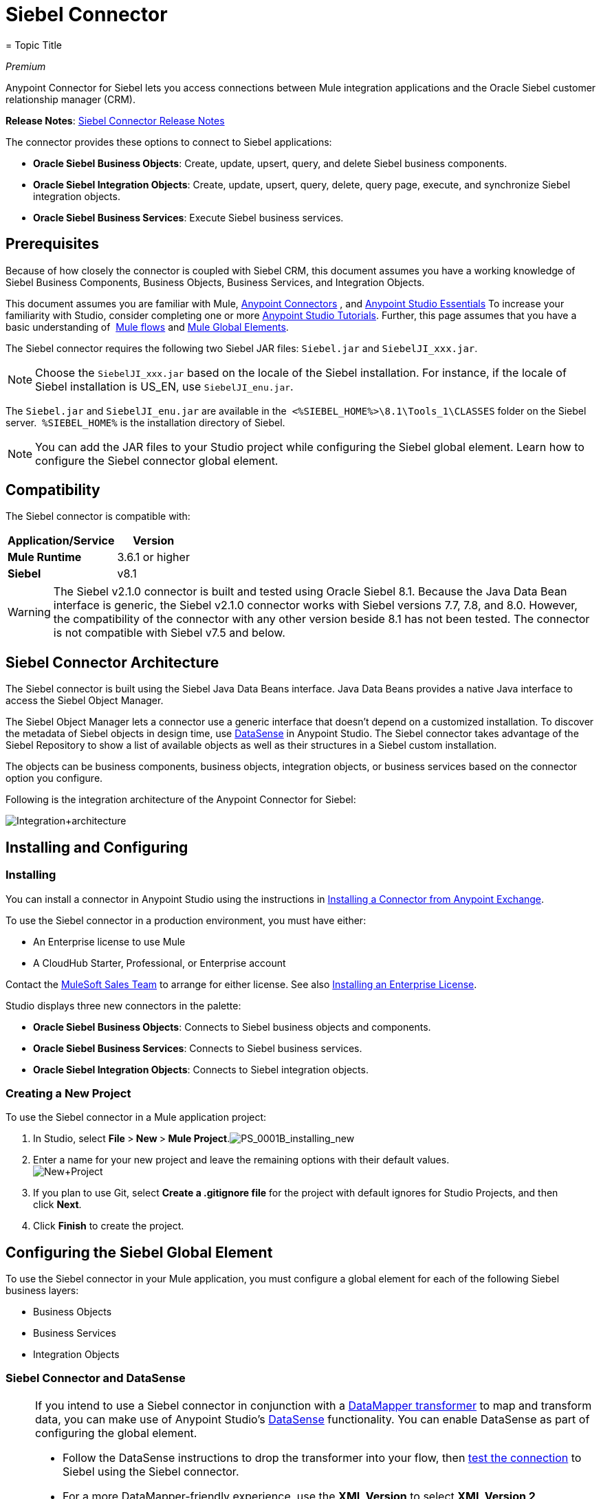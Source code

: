 = Siebel Connector
= Topic Title
:license-info: Enterprise

_Premium_

Anypoint Connector for Siebel lets you access connections between Mule integration applications and the Oracle Siebel customer relationship manager (CRM).

*Release Notes*: link:/release-notes/siebel-connector-release-notes[Siebel Connector Release Notes]

The connector provides these options to connect to Siebel applications:

* *Oracle Siebel Business Objects*: Create, update, upsert, query, and delete Siebel business components.
* *Oracle Siebel Integration Objects*: Create, update, upsert, query, delete, query page, execute, and synchronize Siebel integration objects.
* *Oracle Siebel Business Services*: Execute Siebel business services.

== Prerequisites

Because of how closely the connector is coupled with Siebel CRM, this document assumes you have a working knowledge of Siebel Business Components, Business Objects, Business Services, and Integration Objects.

This document assumes you are familiar with Mule, link:/mule-user-guide/v/3.7/anypoint-connectors[Anypoint Connectors] , and link:/anypoint-studio/v/6/index[Anypoint Studio Essentials] To increase your familiarity with Studio, consider completing one or more link:/anypoint-studio/v/6/basic-studio-tutorial[Anypoint Studio Tutorials]. Further, this page assumes that you have a basic understanding of  link:/mule-user-guide/v/3.7/elements-in-a-mule-flow[Mule flows] and link:/mule-user-guide/v/3.6/global-elements[Mule Global Elements].

The Siebel connector requires the following two Siebel JAR files: `Siebel.jar` and `SiebelJI_xxx.jar`.

[NOTE]
Choose the `SiebelJI_xxx.jar` based on the locale of the Siebel installation. For instance, if the locale of Siebel installation is US_EN, use `SiebelJI_enu.jar`.

The `Siebel.jar` and `SiebelJI_enu.jar` are available in the  `<%SIEBEL_HOME%>\8.1\Tools_1\CLASSES` folder on the Siebel server.  `%SIEBEL_HOME%` is the installation directory of Siebel.

[NOTE]
You can add the JAR files to your Studio project while configuring the Siebel global element. Learn how to configure the Siebel connector global element.

== Compatibility

The Siebel connector is compatible with:

[%header%autowidth.spread]
|===
|Application/Service |Version
|*Mule Runtime* |3.6.1 or higher
|*Siebel* |v8.1
|===

[WARNING]
The Siebel v2.1.0 connector is built and tested using Oracle Siebel 8.1. Because the Java Data Bean interface is generic, the Siebel v2.1.0 connector works with Siebel versions 7.7, 7.8, and 8.0. However, the compatibility of the connector with any other version beside 8.1 has not been tested. The connector is not compatible with Siebel v7.5 and below.

== Siebel Connector Architecture

The Siebel connector is built using the Siebel Java Data Beans interface. Java Data Beans provides a native Java interface to access the Siebel Object Manager.

The Siebel Object Manager lets a connector use a generic interface that doesn’t depend on a customized installation. To discover the metadata of Siebel objects in design time, use link:/mule-user-guide/v/3.6/datasense[DataSense] in Anypoint Studio. The Siebel connector takes advantage of the Siebel Repository to show a list of available objects as well as their structures in a Siebel custom installation.

The objects can be business components, business objects, integration objects, or business services based on the connector option you configure.

Following is the integration architecture of the Anypoint Connector for Siebel:

image:Integration+architecture.png[Integration+architecture]

== Installing and Configuring

=== Installing

You can install a connector in Anypoint Studio using the instructions in link:/anypoint-exchange[Installing a Connector from Anypoint Exchange].

To use the Siebel connector in a production environment, you must have either:

* An Enterprise license to use Mule 
* A CloudHub Starter, Professional, or Enterprise account

Contact the mailto:info@mulesoft.com[MuleSoft Sales Team] to arrange for either license. See also link:/mule-user-guide/v/3.7/installing-an-enterprise-license[Installing an Enterprise License].

Studio displays three new connectors in the palette:

* *Oracle Siebel Business Objects*: Connects to Siebel business objects and components.

* *Oracle Siebel Business Services*: Connects to Siebel business services.

* *Oracle Siebel Integration Objects*: Connects to Siebel integration objects.

=== Creating a New Project

To use the Siebel connector in a Mule application project:

. In Studio, select **File **>** New **>** Mule Project**.image:PS_0001B_installing_new.png[PS_0001B_installing_new]

. Enter a name for your new project and leave the remaining options with their default values. +
 image:New+Project.png[New+Project]

. If you plan to use Git, select **Create a .gitignore file** for the project with default ignores for Studio Projects, and then click *Next*.
. Click *Finish* to create the project.

== Configuring the Siebel Global Element

To use the Siebel connector in your Mule application, you must configure a global element for each of the following Siebel business layers:

* Business Objects
* Business Services
* Integration Objects

=== Siebel Connector and DataSense

[NOTE]
====
If you intend to use a Siebel connector in conjunction with a link:/anypoint-studio/v/5/datamapper-user-guide-and-reference[DataMapper transformer] to map and transform data, you can make use of Anypoint Studio's link:/mule-user-guide/v/3.6/datasense[DataSense] functionality. You can enable DataSense as part of configuring the global element. 

* Follow the DataSense instructions to drop the transformer into your flow, then link:/anypoint-studio/v/5/testing-connections[test the connection] to Siebel using the Siebel connector. 
* For a more DataMapper-friendly experience, use the *XML Version* to select **XML Version 2 (DataMapper)**.
* Add a *DataMapper* to your flow, before or after the Siebel connector, and click the DataMapper transformer to display the DataMapper properties editor. Having collected metadata from Siebel, Mule automatically prescribes the input or output (relative to the position of the Siebel connector to DataMapper) to map and transform data.
* Define specific mappings to or from Siebel, then save your flow.
====

To configure the Siebel connector global elements in your Mule application:

[tabs]
------
[tab,title="Studio Visual Editor"]
....

. Click the *Global Elements* tab at the base of the canvas.
. On the Global Mule Configuration Elements screen, click *Create*.
. In the Choose Global Type wizard, expand *Connector Configuration*, and then select the connector you want to configure: *Oracle Siebel Business Objects* , *Oracle Siebel Business Services*, or *Oracle Siebel Integration Objects*.
+
image:connectorconfiguration.png[connectorconfiguration]

. Click *OK*
. Enter the global element properties:
.. For the Oracle Siebel Business Objects connector:
+
image:Business+Objects+Config.png[Business+Objects+Config]
+
[%header%autowidth.spread]
|===
|Field |Description
|*Name* |Enter a name to this connector to reference it later.
|*User* |Enter the Siebel username to use.
|*Password* |Enter the corresponding Siebel password.
|*Server* |Enter the server IP address of your Siebel instance.
|*Port* |Enter the port number.
|*Server Name* |Enter the Siebel Enterprise server name.
|*Object Manager* |Enter the value of the Object Manager of your Siebel instance. The default value is `EAIObjMgr_enu`.
|*Language* |Enter the language corresponding to the locale of the Siebel instance.
|*Encoding* |Enter an encoding type supported by the Siebel server.
|*Enable DataSense* |This option is selected by default. If you want to disable the option, click the check box to clear it.
|*DataSense Filters Business Components:* |
|*Default View Mode* a|Enter the default view for Data Sense. The default value for this field is 3. 

Supported values:

** *0 (SalesRepView):*
*** Applies access control according to a single position or a sales team.
*** Displays records according to one of the following items: The user position or the sales team that includes a user's position. The *Visibility* field or *Visibility MVField* of the business component determines the visibility. 
** *1 (ManagerView)*:
Displays records that a user and others who report to the user can access. For example, it includes the records that Siebel CRM displays in the My Team's Accounts visibility filter. 
** *2 (PersonalView)*:
Displays records that a user can access, as determined by the *Visibility Field* property of the *BusComp* view mode object. For example, it includes the records that Siebel CRM displays in the My Accounts visibility filter.
** *3 (AllView)*:
Displays all records that includes a valid owner. For example, it includes the records that Siebel CRM displays in the All Accounts Across Organizations visibility filter.

|*Data Sense Filter Query* a|Use this field to write a query to filter the Business Components metadata being downloaded into the application. 

[WARNING]
Limit the number of objects to retrieve through DataSense to a few objects using search specifications, otherwise retrieving metadata slows down Studio.

|*DataSense Filters Business Objects:* |
|*Default View Mode*
a|Use to set the visibility type for a business component. The Supported values:

* *0 (SalesRepView):* +
** Applies access control according to a single position or a sales team.
** Displays records according to one of the following items: The user position or the sales team that includes the user position. The *Visibility* field or *Visibility MVField* of the business component determines the visibility. 
* *1 (ManagerView):*
** Displays records that the user and the others who report to the user can access. For example, it includes the records that Siebel CRM displays in the My Team's Accounts visibility filter. 
* *2 (PersonalView)*: +
Displays records that the user can access, as determined by the *Visibility Field* property of the *BusComp* view mode object. For example, it includes the records that Siebel CRM displays in the My Accounts visibility filter.
*  **3 (AllView)**: +
Displays all records that includes valid owner. For example, it includes the records that Siebel CRM displays in the All Accounts Across Organizations visibility filter.
|*Data Sense Filter Query* a|Use this field to write a query to filter the Business Objects metadata being downloaded into the application.

[WARNING]
====
Limit the number of objects to retrieve through DataSense to a few objects using search specifications; otherwise retrieving metadata slows down Studio.
====

|*Required Dependencies* a|Click *Add File* to browse to and attach the required jar files to your project's Build path. 

image:requireddependencies1.png[requireddependencies1]

After the jar files are attached, they appear in the `lib\siebel` directory of your project's root folder.

image:required+dependencies.png[required+dependencies]

If you provide the wrong files (either an invalid jars or a completely different library), Studio displays the following error message: 

image:depedencies+error.png[depedencies+error]
|===

.. For the Siebel Business Services connector:
+
image:businessservicesconfig.png[businessservicesconfig]
+
[%header,cols="2*"]
|===
|Field |Description
|*Name* |Enter a name to this connector to reference it later.
|*User* |Enter the Siebel username you want to use for this configuration.
|*Password* |Enter the corresponding Siebel password.
|*Server* |Enter the server IP address of your Siebel instance.
|*Port* |Enter the port number.
|*Server Name* |Enter the Siebel Enterprise server name.
|*Object Manager* |Enter the value of the Object Manager of your Siebel instance. This defaults to `EAIObjMgr_enu`.
|*Language* |Enter the language corresponding to the locale of the Siebel instance.
|*Encoding* |Enter an encoding type supported by the Siebel server.
|*Enable DataSense* |This option is selected by default. If you want to disable the option, click the box to clear it.
|*Default View Mode* a|
Default View Mode is 3. It is used to set the visibility type for a business service.

Supported values:

* *0 (SalesRepView):* +
** Applies access control according to a single position or a sales team.
** Displays records according to one of the following items: The user position or the sales team that includes the user position. The *Visibility* field or *Visibility MVField* of the business component determines the visibility. 
* **1 (ManagerView)**: +
Displays records that the user and the others who report to the user can access. For example, it includes the records that Siebel CRM displays in the My Team's Accounts visibility filter. 
* *2 (* **PersonalView)**: +
Displays records that the user can access, as determined by the *Visibility Field* property of the *BusComp* view mode object. For example, it includes the records that Siebel CRM displays in the My Accounts visibility filter.
* **3 (AllView)**: +
Displays all records that includes valid owner. For example, it includes the records that Siebel CRM displays in the All Accounts Across Organizations visibility filter.

|*Data Sense Filter Query* a|
Use this field to write a query to filter the Business Services metadata being downloaded into the application. 

[WARNING]
Limit the number of objects to retrieve through DataSense to a few objects using search specifications, otherwise retrieving metadata slows down Studio. The Siebel Vanilla installation comes with 8000 predefined objects versus 350 in SFDC.

|*Required Dependencies* a|
Click *Add File* to attach required jar files to your project's Build path. 

image:requireddependencies1.png[requireddependencies1]

After the jar files are attached, they appear in the lib/siebel directory of your project's root folder.

image:required+dependencies.png[required+dependencies]

If you provide the wrong files (either an invalid jars or a completely different library), Studio displays the following error message: 

image:depedencies+error.png[depedencies+error]
|===

.. For the Siebel Integration Objects connector:
+
image:integrationobjectconfig.png[integrationobjectconfig]
+
[%header,cols="2*"]
|===
|Field |Description
|*Name* |Enter a name to this connector to reference it later.
|*User* |Enter the Siebel username you want to use for this configuration.
|*Password* |Enter the corresponding Siebel password.
|*Server* |Enter the server IP address of your Siebel instance.
|*Port* |Enter the port number.
|*Server Name* |Enter the Siebel Enterprise server name.
|*Object Manager* |Enter the value of the Object Manager of your Siebel instance. This defaults to `EAIObjMgr_enu`.
|*Language* |Enter the language corresponding to the locale of the Siebel instance.
|*Encoding* |Enter an encoding type supported by the Siebel server.
|*Enable DataSense* |This option is selected by default. If you want to disable the option, click the box to clear it.
|*Default View Mode* a|
The default value for this field is 3. It is used to set the visibility type for a integration object.

Supported values:

* *0 (SalesRepView):* +
** Applies access control according to a single position or a sales team.
** Displays records according to one of the following items: The user position or the sales team that includes the user position. The *Visibility* field or *Visibility MVField* of the business component determines the visibility. 
* **1 (ManagerView)**: +
Displays records that the user and the others who report to the user can access. For example, it includes the records that Siebel CRM displays in the My Team's Accounts visibility filter. 
* *2 (* **PersonalView)**: +
Displays records that the user can access, as determined by the *Visibility Field* property of the *BusComp* view mode object. For example, it includes the records that Siebel CRM displays in the My Accounts visibility filter.  +
* **3 (AllView)**: +
Displays all records that includes valid owner. For example, it includes the records that Siebel CRM displays in the All Accounts Across Organizations visibility filter.

|*Data Sense Filter Query* a|
Use this field to write a query to filter the Integration Objects metadata being downloaded into the application. 

[WARNING]
Limit the number of objects to retrieve through DataSense to a few objects using search specifications; otherwise retrieving metadata slows down Studio. The Siebel Vanilla installation comes with 8000 predefined objects versus 350 in SFDC.

|*Data Sense Flat Fields* a|
Select this box to allow Studio to flatten the object for DataSense purposes.

[WARNING]
Anypoint Studio doesn't support hierarchical objects.

|*Required Dependencies* a|Click *Add File* to attach required jar files to your project's Build path.
image:requireddependencies1.png[requireddependencies1] After jar files are attached, they appear in the `lib/siebel` directory of your project's root folder.
image:required+dependencies.png[required+dependencies] If you provide the wrong files (either an invalid jars or a completely different library), Studio displays the following error message:  image:depedencies+error.png[depedencies+error]
|===

. Keep the **Pooling Profile **and the *Reconnection* tabs with their default entries.

. Click *Test Connection* to confirm that the parameters of your global Siebel connector are accurate, and that Mule is able to successfully connect to your instance of Siebel. Read more about link:/anypoint-studio/v/5/testing-connections[Testing Connections].

. Click *OK* to save the global connector configurations. 

....
[tab,title="XML Editor"]
....

. To configure the Siebel Business Objects connector:

.. Ensure you have included the following namespaces in your configuration file:
+
[source, xml, linenums]
----
<mule xmlns="http://www.mulesoft.org/schema/mule/core"
      xmlns:xsi="http://www.w3.org/2001/XMLSchema-instance"
      xmlns:siebel="http://www.mulesoft.org/schema/mule/siebel"
      xsi:schemaLocation="
               http://www.mulesoft.org/schema/mule/core
               http://www.mulesoft.org/schema/mule/core/current/mule.xsd
               http://www.mulesoft.org/schema/mule/siebel
               http://www.mulesoft.org/schema/mule/siebel/current/mule-siebel.xsd">
      <!-- here goes your flows and configuration elements -->
</mule>
----
.. Create a global Siebel Business Object configuration outside and above your flows, using the following global configuration code:
+
[source, xml, linenums]
----
<siebel:config name="Oracle_Siebel_Business_Object" user="${siebel.user}" password="${siebel.password}" server="${siebel.server}" serverName="${siebel.servername}" objectManager="${siebel.mgr}" dataSenseFilterQueryBusComp="[Name] = 'Action_IO' OR [Name] = 'Contact_IO'" dataSenseFilterQueryBusObjects="[Name] = 'Action_IO' OR [Name] = 'Contact_IO'" doc:name="oracle siebel business objects">
----
+
[%header,cols="2*"]
|===
|Parameter |Description
|*name* |Enter a name for this connector to reference it later.
|*user* |Enter the Siebel username to use.
|*password* |Enter the corresponding Siebel password.
|*server* |Enter the server IP address of your Siebel instance.
|*serverName* |Enter the Siebel Enterprise server name.
|*objectManager* |Enter the value of the Object Manager of your Siebel instance. This defaults to `EAIObjMgr_enu`.
|*dataSenseFilterQueryBusComp* |Write a query to filter the Business Components metadata being downloaded into the application.
|*defaultViewModeBusComp* a|
Enter the default view for DataSense purposes. The default value for this field is 3. 

Supported values:

* *0 (SalesRepView):* +
** Applies access control according to a single position or a sales team.
** Displays records according to one of the following items: The user position or the sales team that includes a user's position. The *Visibility* field or *Visibility MVField* of the business component determines the visibility. 
* **1 (ManagerView)**:
** Displays records that a user and others who report to the user can access. For example, it includes the records that Siebel CRM displays in the My Team's Accounts visibility filter. 
* *2 (* **PersonalView)**: +
Displays records that a user can access, as determined by the *Visibility Field* property of the *BusComp* view mode object. For example, it includes the records that Siebel CRM displays in the My Accounts visibility filter.
* **3 (AllView)**: +
Displays all records that includes a valid owner. For example, it includes the records that Siebel CRM displays in the All Accounts Across Organizations visibility filter.

|*dataSenseFilterQueryBusObjects* a|
Write a query to filter the Business Objects metadata being downloaded into the application.

|*defaultViewModeBusObjects* a|
Use to set the visibility type for a business component. Supported values:

* *0 (SalesRepView):* +
** Applies access control according to a single position or a sales team.
** Displays records according to one of the following items: The user position or the sales team that includes the user position. The *Visibility* field or *Visibility MVField* of the business component determines the visibility. 
* *1 (ManagerView): +
 Displays records that the user and the others who report to the user can access. For example, it includes the records that Siebel CRM displays in the My Team's Accounts visibility filter. 
* *2 (* **PersonalView)**: +
Displays records that the user can access, as determined by the *Visibility Field* property of the *BusComp* view mode object. For example, it includes the records that Siebel CRM displays in the My Accounts visibility filter.
* **3 (AllView)**: +
Displays all records that includes valid owner. For example, it includes the records that Siebel CRM displays in the All Accounts Across Organizations visibility filter.
|===

. *To configuring the Siebel Business Services Connector:*
.. Ensure you have included the following namespaces in your configuration file:
+
[source, xml, linenums]
----
<mule xmlns="http://www.mulesoft.org/schema/mule/core"
      xmlns:xsi="http://www.w3.org/2001/XMLSchema-instance"
      xmlns:siebel-bs="http://www.mulesoft.org/schema/mule/siebel-bs"
      xsi:schemaLocation="
               http://www.mulesoft.org/schema/mule/core
               http://www.mulesoft.org/schema/mule/core/current/mule.xsd
               http://www.mulesoft.org/schema/mule/siebel-bs
               http://www.mulesoft.org/schema/mule/siebel-bs/current/mule-siebel-bs.xsd">
      <!-- here goes your flows and configuration elements -->
</mule>
----

.. Create a global Siebel Business Services configuration outside and above your flows, using the following global configuration code.
+
[source, xml, linenums]
----
<siebel-bs:config name="Oracle_Siebel_Business_Services__Connection" user="${siebel.user}" password="${siebel.password}" server="${siebel.server}" serverName="${siebel.servername}" objectManager="${siebel.mgr}" dataSenseFilterQuery="${siebel.filterBusComp}" doc:name="Oracle Siebel Business Services: Connection" fileEncoding="${siebel.encoding}" language="${siebel.language}" port="${siebel.port}"/>
----
+
[%header,cols="2*"]
|===
|Field |Description
|*Name* |Enter a name for this connector to reference it later.
|*user* |Enter the Siebel username to use.
|*password* |Enter the corresponding Siebel password.
|*server* |Enter the server IP address of your Siebel instance.
|*serverName* |Enter the Siebel Enterprise server name.
|*objectManager* |Enter the value of the Object Manager of your Siebel instance. This defaults to `EAIObjMgr_enu`.
|*language* |Enter the language corresponding to the locale of the Siebel instance.
|*fileEncoding* |Enter an encoding type supported by the Siebel server.
|*dataSenseFilterQuery* a|
Use this field to write a query to filter the Business Services metadata being downloaded into the application. 

[WARNING]
Limit the number of objects to retrieve through DataSense to a few objects using search specifications, otherwise retrieving metadata slows down Studio. The Siebel Vanilla installation comes with 8000 predefined objects versus 350 in SFDC.

|*defaultViewMode* a|
It is used to set the visibility type for a business service.

Supported values:

* *0 (SalesRepView):* +
** Applies access control according to a single position or a sales team.
** Displays records according to one of the following items: The user position or the sales team that includes the user position. The *Visibility* field or *Visibility MVField* of the business component determines the visibility. 
* **1 (ManagerView)**: +
Displays records that the user and the others who report to the user can access. For example, it includes the records that Siebel CRM displays in the My Team's Accounts visibility filter. 
* *2 (* **PersonalView)**: +
Displays records that the user can access, as determined by the *Visibility Field* property of the *BusComp* view mode object. For example, it includes the records that Siebel CRM displays in the My Accounts visibility filter.
* **3 (AllView)**: +
Displays all records that includes valid owner. For example, it includes the records that Siebel CRM displays in the All Accounts Across Organizations visibility filter.
|===

. *To configure the Siebel Integration Objects connector:*

.. Ensure you have included the following namespaces in your configuration file:
+
[source, xml, linenums]
----
<mule xmlns="http://www.mulesoft.org/schema/mule/core"
      xmlns:xsi="http://www.w3.org/2001/XMLSchema-instance"
      xmlns:siebel-io="http://www.mulesoft.org/schema/mule/siebel-io"
      xsi:schemaLocation="
               http://www.mulesoft.org/schema/mule/core
               http://www.mulesoft.org/schema/mule/core/current/mule.xsd
               http://www.mulesoft.org/schema/mule/siebel-io
               http://www.mulesoft.org/schema/mule/siebel-io/current/mule-siebel-io.xsd">
      <!-- here goes your flows and configuration elements -->
</mule>
----

.. Create a global Siebel Integration Objects configuration outside and above your flows, using the following global configuration code:
+
[source, xml, linenums]
----
<siebel-io:config name="Oracle_Siebel_Integration_Objects__Connection" user="${siebel.user}" password="${siebel.password}" server="${siebel.server}" serverName="${siebel.servername}" objectManager="${siebel.mgr}" dataSenseFilterQuery="${siebel-io.dataSenseFilterQuery}" doc:name="Oracle Siebel Integration Objects: Connection" fileEncoding="${siebel.encoding}" language="${siebel.language}" port="${siebel.port}"/>
----
+
[%header,cols="2*"]
|===
|Field |Description
|*name* |Enter a name for this connector to reference it later.
|*user* |Enter the Siebel username to use.
|*password* |Enter the corresponding Siebel password.
|*server* |Enter the server IP address of your Siebel instance.
|*serverName* |Enter the Siebel Enterprise server name.
|*objectManager* |Enter the value of the Object Manager of your Siebel instance. The default value is `EAIObjMgr_enu`.
|*language* |Enter the language corresponding to the locale of the Siebel instance.
|*fileEncoding* |Enter an encoding type supported by the Siebel server.
|*dataSense FilterQuery* a|
Use this field to write a query to filter the Integration Objects metadata being downloaded into the application. 

[WARNING]
Limit the number of objects to retrieve through DataSense to a few objects using search specifications; otherwise retrieving metadata slows down Studio. The Siebel Vanilla installation comes with 8000 predefined objects versus 350 in SFDC.

|*defaultViewMode* a|
Use this field to set the visibility type for a integration object.

Supported values:

* *0 (SalesRepView):* +
** Applies access control according to a single position or a sales team.
** Displays records according to one of the following items: The user position or the sales team that includes the user position. The *Visibility* field or *Visibility MVField* of the business component determines the visibility. 
* **1 (ManagerView)**: Displays records that the user and the others who report to the user can access. For example, it includes the records that Siebel CRM displays in the My Team's Accounts visibility filter. 
* *2 (* **PersonalView)**: +
Displays records that the user can access, as determined by the *Visibility Field* property of the *BusComp* view mode object. For example, it includes the records that Siebel CRM displays in the My Accounts visibility filter.
* **3 (AllView)**: +
Displays all records that includes valid owner. For example, it includes the records that Siebel CRM displays in the All Accounts Across Organizations visibility filter.
|===

....
------

== Using the Connector

Siebel connector is a operation based connector, which means that when you add a Siebel connector to your flow, you need to configure a specific operation for the connector to perform. 

=== Use cases

The following are the common use cases for the Siebel connector: 

* Poll a Siebel connector at a regular interval for new registries and send the output into Salesforce.
* Poll a Salesforce connector at a regular interval for new registries and send the output into Siebel.

=== Adding the Oracle Siebel Business Objects Connector to a Flow

. Create a new Mule project in Anypoint Studio.
. Add a suitable Mule Inbound endpoint, such as the HTTP Inbound Endpoint or File endpoint, to begin the flow.
. Drag the** **business objects connector onto the canvas, then select it to open the properties editor.
. Configure the connector's parameters according to the table below.  
+
image:oracl+business+objects+connector.jpeg[oracl+business+objects+connector]
+
[%header%autowidth.spread]
|===
|Field |Description |Default Value
|*Display Name* |Enter a unique label for the connector in your application. |`Oracle Siebel Business Objects`
|*Connector Configuration* |Select the global Siebel connector element that you create. |
|*General:* | |
3.+a|
[NOTE]
====
The values in the General section vary depending on the operation you choose. The fields below are specific to Query Business Component operation.
====
|*Sort specification* |Specify sorting criteria for the list of business components returned by the query.|
|*Business Object Component Type* |Define the Siebel business object type to act upon. The Siebel Jdb connector can access any one of the many business objects available in the Siebel CRM.|
|*Search Expression* | Use link:/mule-user-guide/v/3.7/mule-expression-language-mel[Mule Expression Language (MEL)] to define a search expression that would return a list of business components. |
|*View Mode* |Define the Siebel view mode for the results the connector returns.| `3`
|*Fields to Retrieve* a|Use this section to specify the list of fields to retrieve in the query:

*From Message:* Specify the Business Component fields to retrieve in the incoming payload.

*Create Object manually:* Specify the fields manually using the Object Builder editor.| `From Message`
|*Search Spec* a|Specify the search values to use as filters in the search query:

*From Message:* Define which values to use as search filters in the incoming payload.

*Create Object manually:* Define which values to use as search filters manually using the Object Builder editor. |
3.+|*Generic:*
|*Operation* |Define the action this component must perform: create, delete, update, insert, upsert, or query business components |`Create Business Component`
|===

. Click blank space on the canvas to save your Oracle Siebel Business Objects connector configurations.

=== Adding the Oracle Siebel Business Services Connector to a Flow

. Create a new Mule project in Anypoint Studio.
. Add a suitable Mule Inbound endpoint, such as the HTTP Inbound Endpoint or File endpoint, to begin the flow.
. Drag the** **business services connector onto the canvas, then select it to open the properties editor.
. Configure the connector's parameters according to the table below. +
image:oraclebusinessservices.jpeg[oraclebusinessservices]

[%header%autowidth.spread]
|===
|Field |Description |Default Value
|*Display Name* |Define a unique label for the connector in your application. |`Oracle Siebel Business Services`
|*Connector Configuration* |Select the global Siebel connector element that you create. |
|*Operation* a|Define the action this component must perform:

** *Execute*: Executes a Siebel Service using SiebelPropertySets.

** *Execute business service*: Executes a Siebel Service using Maps instead of SiebelPropertySet.|
3.+|*General*
3.+|If you select the *Execute* operation:
|*Method Name* |Enter the name of the method to be executed. |
|*Service Name* |Enter the name of the Siebel service to be executed |
|*Input Properties* a|
*From Message:* Define the SiebelPropertySet in the incoming payload.

*Create Object manually:* Define the SiebelPropertySet manually|
3.+|If you select the *Execute business service* operation:
|*Business Service* |Enter the name of the Siebel service to be executed. |
|*Input* a|
*From Message:* Specify which service to execute in the incoming payload.

*Create Object manually:* Specify which service to execute manually.|
|===

Click blank space on the canvas to save your Oracle Siebel Business Services connector configurations.

=== Adding the Oracle Siebel Integration Objects Connector to a Flow

. Create a new Mule project in Anypoint Studio.
. Add a suitable Mule Inbound endpoint, such as the HTTP Inbound Endpoint or File endpoint, to begin the flow.
. Drag the** **business objects connector onto the canvas, then select it to open the properties editor.
. Configure the connector's parameters according to the table below.
+
image:io22.jpeg[io22]
+
[%header%autowidth.spread]
|===
|Field |Description |Default Value
|*Display Name* |Define a unique label for the connector in your application. |`Oracle Siebel Business Services`
|*Connector Configuration* |Select the global Siebel connector element that you create. |
|*Operation* a|Define the action this component must perform: Executes Siebel Adapter.|`Executes Siebel Adapter`
3.+|*General*
|*Integration Object* |Define the Siebel integration object type to act upon|
|*Method* |Define the EAI Siebel Adapter method. |
|*Input Properties* a|
*From Message:* Map the Integration Object fields from the incoming payload.

*Create Object manually:* Define the SiebelPropertySet manually| `From Message`
|===

. Click blank space on the canvas to save your Oracle Siebel Business Objects connector configurations.

== Example Use Case 1

Poll a Siebel connector at a regular interval, looking for new registries, and send the output into Salesforce.

[NOTE]
Refer to documentation on the link:/mule-user-guide/v/3.6/poll-reference[Poll Scope] , link:/anypoint-studio/v/5/datamapper-user-guide-and-reference[DataMapper], and the link:/mule-user-guide/v/3.7/salesforce-connector[Salesforce connector] for in-depth information about these Mule elements.

[tabs]
------
[tab,title="Studio Visual Editor"]
....

image:example+use+case.jpeg[example+use+case]

. Drag a *Poll Scope* into a new flow.
+ image:poll2.jpeg[poll2]
+
A link:/mule-user-guide/v/3.6/poll-reference[Poll Scope] executes any Mule element you place inside it, at regular intervals. In this case, it is a Siebel endpoint.

. Configure the Poll Scope as follows
+
image:pollnew.jpeg[pollnew]
+
[%header%autowidth.spread]
|===
|Attribute |Value
|*Frequency* |60000
|*Start Delay* |0
|*Time Unit* |MILLISECONDS
|*Enable Watermark* |check
|*Variable Name* |lastUpdate
|*Default Expression* |`#[new org.joda.time.DateTime().withZone(org.joda.time.DateTimeZone.forID("PST8PDT")).minusSeconds(5).toString("MM/dd/yyyy HH:mm:ss")]`
|*Update Expression* |`#[new org.joda.time.DateTime().withZone(org.joda.time.DateTimeZone.forID("PST8PDT")).minusSeconds(5).toString("MM/dd/yyyy HH:mm:ss")]`
|===
+
The poll scope triggers once a minute. The watermark ensures that registries in the Siebel DB aren't processed more than once. It does this by keeping track of  the last element processed in the last poll.
+
[NOTE]
To learn how watermarks work and what each attribute is for, read about  link:/runtime-manager/managing-schedules[Poll Schedulers].

. Drag an *Oracle Siebel Business Objects* connector into the space provided by the Poll Scope.
+
image:poll.jpeg[poll] 
+
The Siebel connector is now polled at the intervals you specified in the Poll Scope.

. Open Siebel connector's properties editor, and next to the Config Reference field, click the *+* sign to add a new *Global Element.*
+
image:boconfig.jpeg[boconfig]

. On the Global Element Properties window, configure the global element according to the settings below:
image:config.jpeg[config]
+
[%header%autowidth.spread]
|===
|Attribute |Value
|*Name* |Oracle_Siebel_Business_Object
|*User* |<Your Siebel user name>
|*Password* |<Your Siebel password>
|*Port* |<Port you're using>
|*Server Name* |<Server name on which the Siebel instance is hosted>
|*Object Manager* |<Object manager you use>
|*Default View Mode* |3
|*Data Sense Filter Query* |[Name] = 'Action_IO' OR [Name] = 'Contact_IO'
|*Default View Mode* |3
|*Data Sense Filter Query* |[Name] = 'Action_IO' OR [Name] = 'Contact_IO'
|===
+
[WARNING]
DataSense is filtered via a query to extract data only from Contacts and Action. This aids better performance by avoiding unnecessary data extraction.

. Click *Test Connection* at the bottom of the window to ensure that everything is correctly configured.
. Next, configure the Oracle Siebel Business Objects connector according to the settings below:
+
image:boconfig1.jpeg[boconfig1]
+
[%header%autowidth.spread]
|===
|Attribute |Value
|*Display Name* |Oracle Siebel business objects
|*Connector Configuration* |Oracle_Siebel_Business_Object
|*Business Object Component Type* |Contact.Contact
|*Search Expression* |`[Last Update - SDQ] > '#[flowVars.lastUpdate]'`
|*View Mode* |3
|*fields-to-retrieve* |Create Object Manually
|*search-spec* |None
|*Operation* |Query business components
|===
+
*Note*: The search expression uses the same variable that is being updated by the Poll Scope. In this way, the Siebel connector returns only those DB records that Mule hasn't processed in the last poll.
+
[%header,cols="2*"]
|===
|Child Element |Description
|`siebel:fields-to-retrieve` |Lists the output fields of the query
|===

. To set up the structure of the output message, switch views to the Studio XML Editor. Look for the Siebel connector in your XML code in a tag that looks like the tag below:
+
[source, xml, linenums]
----
<siebel:query-business-components config-ref="Oracle_Siebel_Business_Object" businessObjectComponentType="Contact.Contact" searchExpression="[Last Update - SDQ] &gt; '#[flowVars.lastUpdate]'" doc:name="oracle siebel business objects">
            </siebel:query-business-components>
----
+
In between the start and end tags of the  `siebel:query-business-components` , add the following child element structure:
+
[source, xml, linenums]
----
<siebel:fields-to-retrieve>
    <siebel:fields-to-retrieve>Last Name</siebel:fields-to-retrieve>
    <siebel:fields-to-retrieve>Email Address</siebel:fields-to-retrieve>
    <siebel:fields-to-retrieve>First Name</siebel:fields-to-retrieve>
    <siebel:fields-to-retrieve>Primary Organization</siebel:fields-to-retrieve>
    <siebel:fields-to-retrieve>Personal Contact</siebel:fields-to-retrieve>
    <siebel:fields-to-retrieve>Employee Number</siebel:fields-to-retrieve>
    <siebel:fields-to-retrieve>Account Integration Id</siebel:fields-to-retrieve>
</siebel:fields-to-retrieve>
----

. Drag a *Logger* after the Poll to register the Poll output.
+
image:logger.jpeg[logger]
+
[%header%autowidth.spread]
|===
|Attribute |Value
|*Message* |`Polling from Siebel #[payload]`
|*Level* |Info
|===

. Drag a *Salesforce Connector* after the Logger. It uploads the output of the poll into your Salesforce account. +
 image:salesforce.jpeg[salesforce]

. Open the Properties editor of the Salesforce connector, and click the *+* sign to add a new Salesforce global element. +
*image:salesforce1.jpeg[salesforce1]*

. On the Choose Global Type window, click **Salesforce: Basic authentication**, and then click *Ok*.
+
image:sfbasicauth.jpeg[sfbasicauth]

. Configure the Salesforce global element properties:
+
image:Salesconfig.jpeg[Salesconfig]
+
[%header%autowidth.spread]
|===
|Attribute |Value
|*Name* |Salesforce
|*Username* |<Your user name>
|*Password* |<Your password>
|*Security Token* |<Your Token>
|*Url* |<The URL on which your Salesforce account is hosted>
|*Proxy Port* |80
|*Enable DataSense* |check
|===

. Click *Test Connection* to ensure that everything is correctly configured.
. Configure the Salesforce connector according to the settings below:
+
image:salesforce2.jpeg[salesforce2]
+
[%header%autowidth.spread]
|===
|Attribute |Value
|*Display Name* |Salesforce
|*Connector Configuration* |Salesforce
|*Operation* |Create
|*sObject Type* |contact
|*sObjects* |`From Message:#[payload]`
|===
. Add a *Data Mapper* element between the Logger and the Salesforce connector. It maps fields from the data structure returned by Siebel into the data structure required by Salesforce. +
image:datamapper.jpeg[datamapper]

. Configure the *Data Mapper* element:
+
[TIP]
If you have already configured both connectors properly, DataMapper automatically suggests the mapping you need to make.
+
Input:
+
[%header%autowidth.spread]
|===
|Attribute |Value
|*Type* |Connector
|*Connector* |`Oracle_Siebel_Business_Object`
|*Operation* |`query-business-components`
|*Object* |List<Contact.Contact>
|===
+
Output:
+
[%header%autowidth.spread]
|===
|Attribute |Value
|*Type* |Connector
|*Connector* |Salesforce
|*Operation* | create
|*Object* | List<Contact>
|===

. Click *Create mapping* for the DataMapper to build a mapping between both the data structures.

. The following fields don't have the same names in Salesforce and Siebel. You need to configure them manually.
+
[%header%autowidth.spread]
|===
|Name in Siebel |Name in Salesforce
|*Email_Address* |Email
|*First_Name* |FirstName
|*Last_Name* |LastName
|===
. There are two ways you can link these: +
.. Look for the fields on both columns in **DataLoader's graphical view**, then simply drag and drop one onto the other.
+
[TIP]
This is usually the easiest way to go, but given the number of fields to navigate, it may be hard to find the fields you need. Use the search box above the field list to find these quickly.
.. Enter *DataLoader's Script view* and paste the following lines of code below what is already written:
+
[source, code, linenums]
----
output.Email = input.Email_Address;
output.FirstName = input.First_Name;
output.LastName = input.Last_Name;
----
+
The full code should look like this:
+
[source, code, linenums]
----
//MEL
//START -> DO NOT REMOVE
output.__id = input.__id;
//END -> DO NOT REMOVE
output.Department = input.Department;
output.Email = input.Email_Address;
output.FirstName = input.First_Name;
output.LastName = input.Last_Name;
----

. Add a *Logger* at the end of the flow to register the outcome of the operation:
+
image:Siebel+to+Salesforce.jpeg[Siebel+to+Salesforce]
+
[%header%autowidth.spread]
|===
|Attribute |Value
|*Message* |`#[payload.toString()]`
|*Level* |Info
|===

. Save and run the project as a Mule Application.

....
[tab,title="XML Editor"]
....

. At the start of your project, add a Salesforce Global Element to set up global configuration attributes for this connector:
+
[source, xml, linenums]
----
<sfdc:config name="Salesforce" username="${salesforce.user}" password="${salesforce.password}" securityToken="${salesforce.securitytoken}" url="${salesforce.url}" doc:name="Salesforce">
<sfdc:connection-pooling-profile initialisationPolicy="INITIALISE_ONE" exhaustedAction="WHEN_EXHAUSTED_GROW"/>
</sfdc:config>
----
+
[%header%autowidth.spread]
|===
|Element |Description
|*sfdc:config* |Configures connection settings for Salesforce
|===
+
[%header%autowidth.spread]
|===
|Attribute |Value
|*name* |Salesforce
|*username* |<Your username>
|*password* |<Your password>
|*security token* |<Your security token>
|*url* |<The URL on which your Salesforce account is hosted>
|*doc:name* |Salesforce
|===
+
[%header%autowidth.spread]
|===
|Child Element |Description
|*sfdc:connection-pooling-profile* |Configures connection pooling settings for connecting to Salesforce
|===
+
[%header%autowidth.spread]
|===
|Attribute |Value
|*initialisationPolicy* |INITIALISE_ONE
|*exhaustedAction* |WHEN_EXHAUSTED_GROW
|===
. After the Salesforce Global Element, add a *Siebel Global Element* to set up global configuration attributes for this connector:
+
[source, xml, linenums]
----
<siebel:config name="Oracle_Siebel_Business_Object" user="${siebel.user}" password="${siebel.password}" server="${siebel.server}" serverName="${siebel.servername}" objectManager="${siebel.mgr}" dataSenseFilterQueryBusComp="[Name] = 'Action_IO' OR [Name] = 'Contact_IO'" dataSenseFilterQueryBusObjects="[Name] = 'Action_IO' OR [Name] = 'Contact_IO'" doc:name="oracle siebel business objects">
       <siebel:connection-pooling-profile initialisationPolicy="INITIALISE_ONE" exhaustedAction="WHEN_EXHAUSTED_GROW"/>
    </siebel:config>
----
+
[%header%autowidth.spread]
|===
|Element |Description
|*siebel:config* | Configures connection settings for Siebel
|===
+
[%header,cols="2*"]
|===
|Attribute |Value
a|`name` a|`Oracle_Siebel_Business_Object`
a|`user` |<Your user name>
a|`password` |<Your password>
a|`server` |<The IP address of your Siebel server>
a|`serverName` |<The Siebel Enterprise server name>
a|`objectManager` |<The object manager you use>
a|`dataSenseFilterQueryBusComp` a|`[Name] = 'Action_IO' OR [Name] = 'Contact_IO'`
a|`dataSenseFilterQueryBusObjects` a|`[Name] = 'Action_IO' OR [Name] = 'Contact_IO'`
a|`doc:name` a|`oracle siebel business objects`
|===
+
[%header%autowidth.spread]
|===
|Child Element |Description
|`siebel:connection-pooling-profile` | Configures connection pooling settings for connecting to Siebel
|===
+
[%header,cols="2*"]
|===
|Attribute |Value
a|`initialisationPolicy` |INITIALISE_ONE
a|`exhaustedAction` |WHEN_EXHAUSTED_GROW 
|===

. Build a new **Flow:**
+
[source, xml, linenums]
----
<flow name="Poll_Siebel_2_Salesforce" doc:name="Poll_Siebel_2_Salesforce" processingStrategy="synchronous">
    </flow>
----

. Add a *Poll Scope* inside your new Flow.
+
[source, xml, linenums]
----
<poll doc:name="Poll">
    <fixed-frequency-scheduler frequency="60000"/>
    <watermark variable="lastUpdate" default-expression="#[new org.joda.time.DateTime().withZone(org.joda.time.DateTimeZone.forID(&quot;PST8PDT&quot;)).minusSeconds(5).toString(&quot;MM/dd/yyyy HH:mm:ss&quot;)]" update-expression="#[new org.joda.time.DateTime().withZone(org.joda.time.DateTimeZone.forID(&quot;PST8PDT&quot;)).minusSeconds(5).toString(&quot;MM/dd/yyyy HH:mm:ss&quot;)]"/>
</poll>
----
+
[%header%autowidth.spread]
|===
|Element |Description
|*poll* |A Poll Scope executes the Mule element you place inside it at regular intervals. In this case, it will be a Siebel endpoint.
|===
+
[%header,cols="2*"]
|===
|Child Element |Description
|`fixed-frequency-scheduler` |Sets the interval for polling
|===
+
[%header,cols="2*"]
|===
|Attribute |Value
a|frequency |6000
|===
+
The poll scope triggers once a minute. The watermark ensures that registries in the Siebel DB aren't processed more than once. It does so by keeping track of  the last element processed in the last poll.
+
[%header,cols="2*"]
|===
|Child Element |Description
a|`watermark` |The watermark ensures that registries in the Siebel DB aren't processed more than once by keeping track of what was the last element that was processed in the last poll.
|===
+
[NOTE]
To learn how watermarks work and what each attribute is for, read about link:/runtime-manager/managing-schedules[Poll Schedulers].
+
[%header%autowidth.spread]
|===
|Attribute |Value
a|`variable` |lastUpdate
|default-expression |#[new org.joda.time.DateTime().withZone(org.joda.time.DateTimeZone.forID(&quot;PST8PDT&quot;)).minusSeconds(5).toString(&quot;MM/dd/yyyy HH: mm:ss&quot ;)]
|update-expression |#[new org.joda.time.DateTime().withZone(org.joda.time.DateTimeZone.forID(&quot;PST8PDT&quot;)).minusSeconds(5).toString(&quot;MM/dd/yyyy HH:mm:ss&quot;)]
|===

. Inside this Poll Scope, add a **Siebel:query-business-components** element
+
[source, xml, linenums]
----
<siebel:query-business-components config-ref="Oracle_Siebel_Business_Object" businessObjectComponentType="Contact.Contact" searchExpression="[Last Update - SDQ] &gt; '#[flowVars.lastUpdate]'" doc:name="oracle siebel business objects">
    <siebel:fields-to-retrieve>
        <siebel:fields-to-retrieve>Last Name</siebel:fields-to-retrieve>
        <siebel:fields-to-retrieve>Email Address</siebel:fields-to-retrieve>
        <siebel:fields-to-retrieve>First Name</siebel:fields-to-retrieve>
        <siebel:fields-to-retrieve>Primary Organization</siebel:fields-to-retrieve>
        <siebel:fields-to-retrieve>Personal Contact</siebel:fields-to-retrieve>
        <siebel:fields-to-retrieve>Employee Number</siebel:fields-to-retrieve>
        <siebel:fields-to-retrieve>Account Integration Id</siebel:fields-to-retrieve>
    </siebel:fields-to-retrieve>
</siebel:query-business-components>
----
+
The Siebel connector polls at the intervals you specified in the Poll Scope:
+
[%header,cols="2*"]
|===
|Element |Description
a|siebel:query-business-components
|Connects to Siebel Business Components
|===
+
[%header,cols="2*"]
|===
|Attribute |Value
a|`config-ref` a|Oracle_Siebel_Business_Object
a|`businessObjectComponentType` a|Contact.Contact
a|`searchExpression` a|`[Last Update - SDQ] &gt; '#[flowVars.lastUpdate]`
a|`doc:name` a|oracle siebel business objects
|===
+
[%header,cols="2*"]
|===
|Child Element |Description
a|`siebel:fields-to-retrieve`
|Lists the output fields of the query
|===
. After the Poll Scope, add a Logger to verify the output of this poll:
+
[source, xml, linenums]
----
<logger message="Polling from Siebel #[payload]" level="INFO" doc:name="Logger"/>
----
+
[%header%autowidth.spread]
|===
|Element |Description
|logger |Logs messages to the Mule console
|===
+
[%header%autowidth.spread]
|===
|Attribute |Value
|Message |`Polling from Siebel #[payload]`
|Level |Info
|===

. Add a Salesforce connector after this logger. It uploads the output of the poll into your Salesforce account.
+
[source, xml, linenums]
----
<sfdc:create config-ref="Salesforce" type="Contact" doc:name="Salesforce">
    <sfdc:objects ref="#[payload]"/>
</sfdc:create>
----
+
[%header,cols="2*"]
|===
|Element |Description
a|sfdc:create |Creates a contact entry on the specified Salesforce account
|===
+
[%header,cols="2*"]
|===
|Attribute |Values
a|config-ref |Salesforce
a|type |Contact
a|doc:name |Salesforce
|===
+
[%header,cols="2*"]
|===
|Child Element |Description
a|sfdc:objects |Defines what structure the created object will have
|===
+
[%header,cols="2*"]
|===
|Attribute |Values
a|ref  a|#[payload]
|===
. Add another logger after the Salesforce connector to verify the success of the operation.
+
[source, xml, linenums]
----
<logger message="#[payload.toString()]" level="INFO" doc:name="Logger"/>
----
+
[%header%autowidth.spread]
|===
|Element |Description
|logger |Logs messages to the Mule console
|===
+
[%header%autowidth.spread]
|===
|Attribute |Value
|Message |`#[payload.toString()]`
|Level |Info
|===
. Add a *DataMapper* *component* between the first logger and the Salesforce connector. It maps fields from the data structure returned by Siebel into the data structure required by Salesforce
+
[source, xml, linenums]
----
<data-mapper:transform doc:name="DataMapper"/>
----

. Switch to Studio Visual editor to configure DataMapper correctly. Click on the DataMapper icon to edit its fields:
+
[TIP]
If you have already configured both connectors properly, DataMapper should be able to automatically suggest the mapping you need to make.
+
Input:
+
[%header%autowidth.spread]
|===
|Attribute |Value
|*Type* |Connector
|*Connector* |Oracle_Siebel_Business_Object
|*Operation* |`query-business-components`
|*Object* |`List<Contact.Contact>`
|===
+
Output:
+
[%header%autowidth.spread]
|===
|Attribute |Value
|*Type* |Connector
|*Connector* |Salesforce
|*Operation* |create
|*Object* |`List<Contact>`
|===
. Click *Create mapping* for DataMapper to build a mapping between both data structures.
. A few fields don't have the same names in Salesforce as they do in Siebel. You must configure them manually.
+
[%header%autowidth.spread]
|===
|Name in Siebel |Name in Salesforce
|Email_Address |Email
|First_Name |FirstName
|Last_Name |LastName
|===
+
There are two ways in which you can link these:
+
.. Look for the fields on both columns in **DataLoader's graphical view**, then simply drag and drop one onto the other.
+
[TIP]
This is usually the easiest way to go, but given the number of fields to navigate, it may be hard to find the fields you need. Use the search box above the field list to find these quickly.
.. Enter **DataLoader's Script view** and paste the following lines of code below what is already written:
+
[source, code, linenums]
----
output.Email = input.Email_Address;
output.FirstName = input.First_Name;
output.LastName = input.Last_Name;
----
+
The full code should look like this:
+
[source, code, linenums]
----
//MEL
//START -> DO NOT REMOVE
output.__id = input.__id;
//END -> DO NOT REMOVE
output.Department = input.Department;
output.Email = input.Email_Address;
output.FirstName = input.First_Name;
output.LastName = input.Last_Name;
----

. Save and run the project as a Mule Application.

....
------

== Example Code

[NOTE]
For this code to work in Anypoint Studio, you must provide the credentials for both Siebel and Salesforce accounts. You can either replace the variables with their values in the code, or you can add a file named `mule.properties` in the `src/main/properties` folder to provide values for each variable.


[source, xml, linenums]
----
<mule xmlns:context="http://www.springframework.org/schema/context" xmlns:batch="http://www.mulesoft.org/schema/mule/batch" xmlns:tracking="http://www.mulesoft.org/schema/mule/ee/tracking" xmlns:json="http://www.mulesoft.org/schema/mule/json" xmlns:data-mapper="http://www.mulesoft.org/schema/mule/ee/data-mapper" xmlns:sfdc="http://www.mulesoft.org/schema/mule/sfdc" xmlns:siebel-io="http://www.mulesoft.org/schema/mule/siebel-io" xmlns:siebel="http://www.mulesoft.org/schema/mule/siebel" xmlns:http="http://www.mulesoft.org/schema/mule/http" xmlns="http://www.mulesoft.org/schema/mule/core" xmlns:doc="http://www.mulesoft.org/schema/mule/documentation"
    xmlns:spring="http://www.springframework.org/schema/beans" version="EE-3.6.1"
    xmlns:xsi="http://www.w3.org/2001/XMLSchema-instance"
    xsi:schemaLocation="http://www.springframework.org/schema/beans http://www.springframework.org/schema/beans/spring-beans-current.xsd
http://www.mulesoft.org/schema/mule/core http://www.mulesoft.org/schema/mule/core/current/mule.xsd
http://www.mulesoft.org/schema/mule/http http://www.mulesoft.org/schema/mule/http/current/mule-http.xsd
http://www.mulesoft.org/schema/mule/siebel http://www.mulesoft.org/schema/mule/siebel/current/mule-siebel.xsd
http://www.mulesoft.org/schema/mule/siebel-io http://www.mulesoft.org/schema/mule/siebel-io/current/mule-siebel-io.xsd
http://www.mulesoft.org/schema/mule/sfdc http://www.mulesoft.org/schema/mule/sfdc/current/mule-sfdc.xsd
http://www.mulesoft.org/schema/mule/ee/data-mapper http://www.mulesoft.org/schema/mule/ee/data-mapper/current/mule-data-mapper.xsd
http://www.mulesoft.org/schema/mule/json http://www.mulesoft.org/schema/mule/json/current/mule-json.xsd
http://www.mulesoft.org/schema/mule/ee/tracking http://www.mulesoft.org/schema/mule/ee/tracking/current/mule-tracking-ee.xsd
http://www.mulesoft.org/schema/mule/batch http://www.mulesoft.org/schema/mule/batch/current/mule-batch.xsd
http://www.springframework.org/schema/context http://www.springframework.org/schema/context/spring-context-current.xsd">
    <sfdc:config name="Salesforce" username="${salesforce.user}" password="${salesforce.password}" securityToken="${salesforce.securitytoken}" url="${salesforce.url}" doc:name="Salesforce">
        <sfdc:connection-pooling-profile initialisationPolicy="INITIALISE_ONE" exhaustedAction="WHEN_EXHAUSTED_GROW"/>
    </sfdc:config>
    <siebel:config name="Oracle_Siebel_Business_Object" user="${siebel.user}" password="${siebel.password}" server="${siebel.server}" serverName="${siebel.servername}" objectManager="${siebel.mgr}" dataSenseFilterQueryBusComp="[Name] = 'Action_IO' OR [Name] = 'Contact_IO'" dataSenseFilterQueryBusObjects="[Name] = 'Action_IO' OR [Name] = 'Contact_IO'" doc:name="oracle siebel business objects">
        <siebel:connection-pooling-profile initialisationPolicy="INITIALISE_ONE" exhaustedAction="WHEN_EXHAUSTED_GROW"/>
    </siebel:config>
    <data-mapper:config name="listcontact.contact_to_listcontact" transformationGraphPath="list&lt;contact.contact&gt;_to_list&lt;contact&gt;.grf" doc:name="listcontact.contact_to_listcontact"/>
    <context:property-placeholder location="mule.properties"/>
    <data-mapper:config name="listcontact.contact_to_listcontact_1" transformationGraphPath="list&lt;contact.contact&gt;_to_list&lt;contact&gt;_1.grf" doc:name="listcontact.contact_to_listcontact_1"/>
    <flow name="siebel2salesforce" doc:name="siebel2salesforce">
        <poll doc:name="Poll">
            <fixed-frequency-scheduler frequency="60000"/>
            <watermark variable="lastUpdate" default-expression="#[new org.joda.time.DateTime().withZone(org.joda.time.DateTimeZone.forID(&quot;PST8PDT&quot;)).minusSeconds(5).toString(&quot;MM/dd/yyyy HH:mm:ss&quot;)]" update-expression="#[new org.joda.time.DateTime().withZone(org.joda.time.DateTimeZone.forID(&quot;PST8PDT&quot;)).minusSeconds(5).toString(&quot;MM/dd/yyyy HH:mm:ss&quot;)]"/>
         <siebel:query-business-components config-ref="Oracle_Siebel_Business_Object" businessObjectComponentType="Contact.Contact"  doc:name="oracle siebel business objects" searchExpression="[Last Update - SDQ] &gt; '#[flowVars.lastUpdate]'">
                <siebel:fields-to-retrieve>
                    <siebel:fields-to-retrieve>Last Name</siebel:fields-to-retrieve>
                    <siebel:fields-to-retrieve>Email Address</siebel:fields-to-retrieve>
                    <siebel:fields-to-retrieve>First Name</siebel:fields-to-retrieve>
                    <siebel:fields-to-retrieve>Primary Organization</siebel:fields-to-retrieve>
                    <siebel:fields-to-retrieve>Personal Contact</siebel:fields-to-retrieve>
                    <siebel:fields-to-retrieve>Employee Number</siebel:fields-to-retrieve>
                    <siebel:fields-to-retrieve>Account Integration Id</siebel:fields-to-retrieve>
                </siebel:fields-to-retrieve>
            </siebel:query-business-components>
        </poll>
        <logger message="Polling from Siebel #[payload]" level="INFO" doc:name="Logger"/>
        <data-mapper:transform doc:name="List&lt;Contact.Contact&gt; To List&lt;Contact&gt;" config-ref="listcontact.contact_to_listcontact_1"/>
          
        <sfdc:create config-ref="Salesforce" type="Contact" doc:name="Salesforce">
            <sfdc:objects ref="#[payload]"/>
        </sfdc:create>
        <logger message="#[payload.toString()]" level="INFO" doc:name="Logger"/>
    </flow>
</mule>
----

== Example Use Case 2

Poll a Salesforce connector for new registries at a regular interval and send the output into Siebel.

[NOTE]
Refer to documentation on the link:/mule-user-guide/v/3.6/poll-reference[Poll Scope], link:/anypoint-studio/v/5/datamapper-user-guide-and-reference[DataMapper], and the link:/mule-user-guide/v/3.7/salesforce-connector[Salesforce Connector] for in depth information about these elements.

[tabs]
------
[tab,title="Studio Visual Editor"]
....

image:example+use+case2.jpeg[example+use+case2] +

. Drag a *Poll Scope*  into a new flow:
+
image:poll2.jpeg[poll2] +
+
A link:/mule-user-guide/v/3.6/poll-reference[Poll Scope]  executes the Mule element placed inside it at regular intervals. In this case, it is a Salesforce connector.
. Configure the Poll Scope according to the settings below: +
image:pollnew.jpeg[pollnew]
+
[%header%autowidth.spread]
|===
|Attribute |Value
|*Frequency* |60000
|*Start Delay* |0
|*Time Unit* |MILLISECONDS
|*Enable Watermark* |check
|*Variable Name* |lastUpdateSalesforce
|*Default Expression* |`#[org.joda.time.format.ISODateTimeFormat.dateTime().print(new org.joda.time.DateTime().withZone(org.joda.time.DateTimeZone.forID("PST8PDT")).minusSeconds(5))]`
|*Update Expression* |`#[org.joda.time.format.ISODateTimeFormat.dateTime().print(new org.joda.time.DateTime().withZone(org.joda.time.DateTimeZone.forID("PST8PDT")).minusSeconds(5))]`
|===
+
The poll scope now triggers once a minute. The watermark ensures that registries in the Salesforce aren't processed more than once. It does this by keeping track of  the last element processed in the last poll.
+
[NOTE]
To learn how watermarks work and what each attribute is for, read about link:/runtime-manager/managing-schedules[Poll Schedulers]

. Drag a *Salesforce Connector* into the space inside the Poll Scope.
+
image:poll3.jpeg[poll3]
+
The Salesforce connector is polled at the intervals you specify in the Poll Scope

. Open the *Properties* editor of the Salesforce connector and click the *+* sign to add a new Salesforce global element.
+
*image:sf12.jpeg[sf12]*

. On the Choose Global Type window, click ***Salesforce: Basic authentication***, and then click *Ok*.
+
image:sfbasicauth.jpeg[sfbasicauth]

. Configure the Salesforce global element properties:
+
image:Salesconfig.jpeg[Salesconfig]
+
[%header%autowidth.spread]
|===
|Attribute |Value
|*Name* |Salesforce
|*User* |<Your user name>
|*Password* |<Your password>
|*Port* |<Port you're using>
|*URL* |<URL of your Salesforce repository>
|*Enable DataSense* |check
|===

. Click *Test Connection* to ensure that everything is correctly configured.

. Configure the Salesforce connector according to the settings below:
+
image:sf22.jpeg[sf22]
+
[%header%autowidth.spread]
|===
|Attribute |Value
|*Display Name* |Salesforce
|*Coding Reference* |Salesforce
|*Operation* |Query
|*Language* |Native Query Language
|*Query Text* |`SELECT Id, email, firstname, lastname from Contact WHERE LastModifiedDate >#[flowVars.lastUpdateSalesforce]`
|===
+
*Note*: The search expression uses the same variable that is being updated by the Poll Scope. In this way, the Salesforce connector only returns the DB records that Mule hasn't processed in the last poll to avoid redundancies.

. Drag a *Logger* right after the Poll Scope, it registers the output of the Poll.
+
image:sftolog.jpeg[sftolog]
+
[%header%autowidth.spread]
|===
|Attribute |Value
|*Message* |`From SFDC: #[payload]`
|*Level* |Info
|===
. Drag an *Oracle Siebel Integration Object* after the Logger. It uploads the output of the poll into your Siebel repository. +
image:logger+to+oracle.jpeg[logger+to+oracle]

. Open the *Properties* editor of the Siebel connector and click the *+* sign to add a new *Global Element*:
image:io21.jpeg[io21] +

. Configure the global element according to the settings below
+
image:globalprop1.jpeg[globalprop1]
+
[%header%autowidth.spread]
|===
|Attribute |Value
|*Name* |Oracle_Siebel_Integration_Object
|*Username* |<Your user name>
|*Password* |<Your password>
|*Server* |<The server where you host Siebel>
|*Object Manager* |<The object manager you use>
|*Enable DataSense* |check
|*Default View Mode* |3
|*Data Sense Filter Query* |`[Name] = 'Action_IO' OR [Name] = 'Contact_IO'`
|===

. Click *Test Connection* to ensure that everything is correctly configured.

. Configure the Siebel connector as follows:
+
image:io22.jpeg[io22]
+
[%header%autowidth.spread]
|===
|Attribute |Value
|*Display Name* |Oracle Siebel Integration Object
|*Coding Reference* |Oracle_Siebel_Integration_Object
|*Operation* |Execute Siebel Adapter
|*Integration Object* |Contact IO
|*Method* |UPSERT
|*input-properties* |From Message:  `#[payload]`
|===

. Add a  *Data Mapper* element between the Logger and the Siebel connector. It maps fields from the data structure returned by Salesforce into the data structure required by Siebel.
+
image:flow+IO.jpeg[flow+IO]

. Configure the *Data Mapper* element:
+
Input:
+
[%header%autowidth.spread]
|===
|Attribute |Value
|*Type* |Connector
|*Connector* |Salesforce
|*By Type* |check
|*List* |check
|*Object* |Contact
|===
+
Output:
+
[%header%autowidth.spread]
|===
|Attribute |Value
|*Connector* |Oracle_Siebel_Integration_Object
|*Operation* |execute-siebel-adapter
|*Object* |Contact IO
|===
+
[TIP]
If DataSense works correctly, DataMapper should be able to populate all of the output fields on its own

. Click *Create mapping* for the DataMapper to build a mapping between both the data structures.
. A few fields don't have the same names in Salesforce and Siebel. You must configure them manually.
+
[%header%autowidth.spread]
|===
|Attribute |Value
|Email_Address |Email
|First_Name |FirstName
|Last_Name |LastName
|Person_UId |Id
|===
+
Also, Siebel requires two fields that don't exist in Salesforce. You must provide some default values for these. You can set the variables to use the following default values:
+
[%header%autowidth.spread]
|===
|Variable |Value
|Primary_Organization |Default Organization
|Personal_Contact |N
|===
+
There are two ways you can link these:

.. Look for the fields on both the columns in** DataLoader's graphical view**, then simply drag and drop one onto the other.
+
[TIP]
This is usually the easiest way to go, but given the number of fields to navigate, it may be hard to find the fields you need. Use the search box above the field list to find these quickly.

.. Enter *DataLoader's Script view* and paste the following lines of code below what is already written:
+
[source, code, linenums]
----
output.First_Name = input.FirstName;
output.Last_Name = input.LastName;
output.Email_Address = input.Email;
output.Person_UId = input.Id;
output.Primary_Organization = 'Default Organization';
output.Personal_Contact = 'N';
----
+
The full code should look like this: 
+
[source, code, linenums]
----
//MEL
//START -> DO NOT REMOVE
output.__id = input.__id;
output.__parent_id = input.__id;
//END -> DO NOT REMOVE
output.First_Name = input.FirstName;
output.Last_Name = input.LastName;
output.Email_Address = input.Email;
output.Person_UId = input.Id;
output.Primary_Organization = 'Default Organization';
output.Personal_Contact = 'N';
----

. Add another *Logger* at the end of the flow. It displays the outcome of the operation on the Console.
+
[%header,cols="2*"]
|===
a|
Attribute
a|
Value
|*Message* |`#[payload.toString()]`
|*Level* |Info
|===

. Save and run the project as a Mule Application.

....
[tab,title="XML Editor"]
....

. At the start of your project, add a Salesforce Global Element to set up global configuration attributes for this connector
+
[source, xml, linenums]
----
<sfdc:config name="Salesforce" username="${salesforce.user}" password="${salesforce.password}" securityToken="${salesforce.securitytoken}" url="${salesforce.url}" doc:name="Salesforce">
        <sfdc:connection-pooling-profile initialisationPolicy="INITIALISE_ONE" exhaustedAction="WHEN_EXHAUSTED_GROW"/>
    </sfdc:config>
----
+
[%header,cols="2*"]
|===
|Element |Description
a|
sfdc:config
|Configures connection settings for Salesforce
|===
+
[%header,cols="2*"]
|===
|Attribute |Value
a|`name` |Salesforce
a|`doc:name` |Salesforce
a|`url` |<URL where your Salesforce account is hosted>
a|`password` |<Your password>
a|`securityToken` |<Your security token>
a|`username` |<Your user name>
|===
+
[%header%autowidth.spread]
|===
|Child Element |Description
|`sfdc:connection-pooling-profile` |Configures connection pooling settings for connecting to Salesforce
|===
+
[%header%autowidth.spread]
|===
|Attribute |Value
|initialisationPolicy |INITIALISE_ONE
|exhaustedAction |WHEN_EXHAUSTED_GROW
|===

. Add a Siebel Global Element to set up global configuration attributes for this connector.
+
[source, xml, linenums]
----
<siebel:config name="Oracle_Siebel_Business_Object" user="${siebel.user}" password="${siebel.password}" server="${siebel.server}" serverName="${siebel.servername}" objectManager="${siebel.mgr}" dataSenseFilterQueryBusComp="[Name] = 'Action_IO' OR [Name] = 'Contact_IO'" dataSenseFilterQueryBusObjects="false" doc:name="oracle siebel business objects">
    <siebel:connection-pooling-profile initialisationPolicy="INITIALISE_ONE" exhaustedAction="WHEN_EXHAUSTED_GROW"/>
</siebel:config>
----
+
[%header%autowidth.spread]
|===
|Element |Description
|siebel:config |Configures connection settings for Siebel
|===
+
[%header,cols="2*"]
|===
|Attribute |Value
a|`name` a|`Oracle_Siebel_Business_Object`
a|`user` |<Your username>
a|`password` |<Your password>
a|`server` |<The IP address of the Siebel server>
a|`serverName` |<The Siebel Enterprise server name>
a|`objectManager` |<The object manager you use>
a|`dataSenseFilterQueryBusComp` a|`[Name] = 'Action_IO' OR [Name] = 'Contact_IO'`
a|`dataSenseFilterQueryBusObjects` a|`false`
a|`doc:name` a|`oracle siebel business objects`
|===
+
[%header%autowidth.spread]
|===
|Child Element |Description
|`siebel:connection-pooling-profile` | Configures connection pooling settings for connecting to Siebel
|===
+
[%header,cols="2*"]
|===
|Attribute |Value
a|`initialisationPolicy` |INITIALISE_ONE
a|`exhaustedAction` |WHEN_EXHAUSTED_GROW
|===

. Build a new Flow:
+
[source, xml, linenums]
----
<flow name="salesforce2siebel" doc:name="salesforce2siebel" processingStrategy="synchronous">
    </flow>
----

. Add a *Poll Scope* inside your new Flow:
+
[source, xml, linenums]
----
<poll doc:name="Poll">
    <fixed-frequency-scheduler frequency="60000"/>
    <watermark variable="lastUpdateSalesforce" default-expression="#[org.joda.time.format.ISODateTimeFormat.dateTime().print(new org.joda.time.DateTime().withZone(org.joda.time.DateTimeZone.forID(&quot;PST8PDT&quot;)).minusSeconds(5))]" update-expression="#[org.joda.time.format.ISODateTimeFormat.dateTime().print(new org.joda.time.DateTime().withZone(org.joda.time.DateTimeZone.forID(&quot;PST8PDT&quot;)).minusSeconds(5))]"/>
</poll>
----
+
[%header%autowidth.spread]
|===
|Element |Description
|Poll |A  link:/mule-user-guide/v/3.6/poll-reference[Poll Scope] executes the Mule element you place inside it at regular intervals. In this case, it is a Salesforce connector.
|===
+
[%header,cols="2*"]
|===
|Child Element |Description
a|`fixed-frequency-scheduler` |Sets the interval for polling
|===
+
[%header,cols="2*"]
|===
|Attribute |Value
a|frequency |6000
|===
+
The poll scope now triggers once a minute. The watermark ensures that registries in the Salesforce aren't processed more than once. It does this by keeping track of the last element processed in the last poll.
+
[%header,cols="2*"]
|===
|Child Element |Description
a|`watermark` |The watermark ensures that registries in the Siebel DB aren't processed more than once by keeping track of the last element that was processed in the last poll.
|===
+
[NOTE]
To learn how watermarks work and what each attribute is for, read about  link:/runtime-manager/managing-schedules[Poll Schedulers].
+
[%header,cols="2*"]
|===
|Attribute |Value
a|`variable` |lastUpdateSalesforce
|`default-expression` a|`#[org.joda.time.format.ISODateTimeFormat.dateTime().print(new org.joda.time.DateTime().withZone(org.joda.time.DateTimeZone.forID(&quot;PST8PDT&quot;)).minusSeconds(5))]"`
|`update-expression` a|`#[org.joda.time.format.ISODateTimeFormat.dateTime().print(new org.joda.time.DateTime().withZone(org.joda.time.DateTimeZone.forID(&quot;PST8PDT&quot;)).minusSeconds(5))]`
|===

. Inside this Poll Scope, add a *Salesforce Connector:*
+
[source, xml, linenums]
----
<sfdc:query config-ref="Salesforce" query="SELECT Id, email, firstname, lastname from Contact WHERE LastModifiedDate &gt;#[flowVars.lastUpdateSalesforce]" doc:name="Salesforce"/>
----
+
The Salesforce connector polls at the intervals you specify in the Poll Scope.
+
[%header,cols="2*"]
|===
|Element |Description
a|`sfdc:query` |Connects to Salesforce
|===
+
[%header,cols="2*"]
|===
|Attribute |Value
a|`config-ref` a|`Salesforce`
a|`query` a|`SELECT Id, email, firstname, lastname from Contact WHERE LastModifiedDate &gt;#[flowVars.lastUpdateSalesforce]`
a|`doc:name` a|`Salesforce`
|===

. After the Poll Scope, add a Logger to verify the output of this poll.
+
[source, xml, linenums]
----
<sfdc:query config-ref="Salesforce" query="SELECT Id, email, firstname, lastname from Contact WHERE LastModifiedDate &gt;#[flowVars.lastUpdateSalesforce]" doc:name="Salesforce"/>
----
+
[%header%autowidth.spread]
|===
|Element |Description
|`logger` |Logs messages to the Mule console
|===
+
[%header%autowidth.spread]
|===
|Attribute |Value
|Message |`From SFDC: #[payload]`
|Level |Info
|===
. Add a *Siebel connector* after this logger. It uploads the output of the poll into your Siebel repository.
+
[source, xml, linenums]
----
<siebel-io:execute-siebel-adapter config-ref="Oracle_Siebel_Integration_Object" integrationObject="Contact IO" method="UPSERT" doc:name="Oracle Siebel Integration Object">
            <siebel-io:input-properties ref="#[payload]"/>
        </siebel-io:execute-siebel-adapter>
----
+
[%header,cols="2*"]
|===
|Element |Description
a|`siebel-io:execute-siebel-adapter` |Creates a contact entry on the specified Siebel repository
|===
+
[%header,cols="2*"]
|===
|Attributes |Values
a|`config-ref` a|`Oracle_Siebel_Integration_Object`
a|`integrationObject` a|`Contact IO`
a|`method` |UPSERT
a|`doc:name` a|`Oracle Siebel Integration Object`
|===
+
[%header,cols="2*"]
|===
|Child Element |Description
a|`siebel-io:input-properties` |Defines what structure the created object has
|===
+
[%header,cols="2*"]
|===
|Attributes |Values
a|`ref` a|`#[payload]`
|===

. Add another logger after the Siebel connector to verify the success of the operation.
+
[source, xml, linenums]
----
<logger message="#[payload.toString()]" level="INFO" doc:name="Logger"/>
----
+
[%header%autowidth.spread]
|===
|Attribute |Value
|Message |`#[payload.toString()]`
|Level |Info
|===
. Add a *DataMapper* *component* between the first logger and the Siebel connector. It maps fields from the data structure returned by Salesforce into the data structure required by Siebel.
+
[source, xml, linenums]
----
<data-mapper:transform doc:name="DataMapper"/>
----

. Switch to the Studio Visual Editor to configure the *Data Mapper* element. Click *Data Mapper* to open its properties editor:
+
Input:
+
[%header%autowidth.spread]
|===
|Attribute |Value
|*Type* |Connector
|*Connector* |Salesforce
|*By Type* |check
|*List* |check
|*Object* |Contact
|===
+
Output:
+
[%header%autowidth.spread]
|===
|Attribute |Value
|*Connector* |Oracle_Siebel_Integration_Object
|*Operation* |execute-siebel-adapter
|*Object* |Contact IO
|===
+
[TIP]
If DataSense works correctly, DataMapper should be able to populate all of the *output* fields on its own

. Click *Create mapping* for DataMapper to build a mapping between both data structures.
. A few fields don't have the same names in Salesforce as they do in Siebel. You need to configure these fields manually in DataMapper.
+
[%header%autowidth.spread]
|===
|Siebel Field |Salesforce Field
|Email_Address |Email
|First_Name |FirstName
|Last_Name |LastName
|Person_UId |Id
|===
+
Also, Siebel requires two fields that don't exist in Salesforce. You need to provide some default value for these. You can set the variables to use the following default values:
+
[%header,cols="2*"]
|===
a|
Variable
a|
Value
|Primary_Organization |Default Organization
|Personal_Contact |N
|===

. There are two ways you can link these:

.. Look for the fields on both columns in *DataLoader's graphical view* , then simply drag and drop one onto the other. 
+
[TIP]
This is usually the easiest way to go, but given the amount of fields to navigate, it may be hard to find the fields you need. Use the search box above the field list to find these quickly.

.. Enter  *DataLoader's Script view* and paste the following lines of code below what is already written:
+
[source, code, linenums]
----
output.First_Name = input.FirstName;
output.Last_Name = input.LastName;
output.Email_Address = input.Email;
output.Person_UId = input.Id;
output.Primary_Organization = 'Default Organization';
output.Personal_Contact = 'N';
----
+
The full code should look like this:
+
[source, code, linenums]
----
//MEL
//START -> DO NOT REMOVE
output.__id = input.__id;
output.__parent_id = input.__id;
//END -> DO NOT REMOVE
output.First_Name = input.FirstName;
output.Last_Name = input.LastName;
output.Email_Address = input.Email;
output.Person_UId = input.Id;
output.Primary_Organization = 'Default Organization';
output.Personal_Contact = 'N';
----

. Save and run the project as a Mule Application.

....
------

[NOTE]
For this code to work in Anypoint Studio, you must provide the credentials for both Siebel and Salesforce accounts. You can either replace the variables with their values in the code, or you can add a file named `mule.properties` in the `src/main/properties`folder to provide values for each variable.


[source, xml, linenums]
----
<mule xmlns:context="http://www.springframework.org/schema/context" xmlns:batch="http://www.mulesoft.org/schema/mule/batch" xmlns:tracking="http://www.mulesoft.org/schema/mule/ee/tracking" xmlns:json="http://www.mulesoft.org/schema/mule/json" xmlns:data-mapper="http://www.mulesoft.org/schema/mule/ee/data-mapper" xmlns:sfdc="http://www.mulesoft.org/schema/mule/sfdc" xmlns:siebel-io="http://www.mulesoft.org/schema/mule/siebel-io" 
xmlns:siebel="http://www.mulesoft.org/schema/mule/siebel" xmlns:http="http://www.mulesoft.org/schema/mule/http" xmlns="http://www.mulesoft.org/schema/mule/core" xmlns:doc="http://www.mulesoft.org/schema/mule/documentation"
xmlns:spring="http://www.springframework.org/schema/beans" version="EE-3.6.1"
xmlns:xsi="http://www.w3.org/2001/XMLSchema-instance"
xsi:schemaLocation="http://www.springframework.org/schema/beans http://www.springframework.org/schema/beans/spring-beans-current.xsd
http://www.mulesoft.org/schema/mule/core http://www.mulesoft.org/schema/mule/core/current/mule.xsd
http://www.mulesoft.org/schema/mule/http http://www.mulesoft.org/schema/mule/http/current/mule-http.xsd
http://www.mulesoft.org/schema/mule/siebel http://www.mulesoft.org/schema/mule/siebel/current/mule-siebel.xsd
http://www.mulesoft.org/schema/mule/siebel-io http://www.mulesoft.org/schema/mule/siebel-io/current/mule-siebel-io.xsd
http://www.mulesoft.org/schema/mule/sfdc http://www.mulesoft.org/schema/mule/sfdc/current/mule-sfdc.xsd
http://www.mulesoft.org/schema/mule/ee/data-mapper http://www.mulesoft.org/schema/mule/ee/data-mapper/current/mule-data-mapper.xsd
http://www.mulesoft.org/schema/mule/json http://www.mulesoft.org/schema/mule/json/current/mule-json.xsd
http://www.mulesoft.org/schema/mule/ee/tracking http://www.mulesoft.org/schema/mule/ee/tracking/current/mule-tracking-ee.xsd
http://www.mulesoft.org/schema/mule/batch http://www.mulesoft.org/schema/mule/batch/current/mule-batch.xsd
http://www.springframework.org/schema/context http://www.springframework.org/schema/context/spring-context-current.xsd">
<siebel:config name="Oracle_Siebel_Business_Object" user="${siebel.user}" password="${siebel.password}" server="${siebel.server}" serverName="${siebel.servername}" objectManager="${siebel.mgr}" dataSenseFilterQueryBusComp="[Name] = 'Contact'" dataSenseFilterQueryBusObjects="[Name] = 'Contact'" doc:name="oracle siebel business objects">
<siebel:connection-pooling-profile initialisationPolicy="INITIALISE_ONE" exhaustedAction="WHEN_EXHAUSTED_GROW"/>
    </siebel:config>
    <sfdc:config name="Salesforce" username="${salesforce.user}" password="${salesforce.password}" securityToken="${salesforce.securitytoken}" url="${salesforce.url}" doc:name="Salesforce">
        <sfdc:connection-pooling-profile initialisationPolicy="INITIALISE_ONE" exhaustedAction="WHEN_EXHAUSTED_GROW"/>
    </sfdc:config>
    <data-mapper:config name="listcontact_to_contact_io" transformationGraphPath="listcontact_to_contact_io.grf" doc:name="listcontact_to_contact_io"/>
    <flow name="Poll_Salesforce_2_Siebel" doc:name="Poll_Salesforce_2_Siebel" processingStrategy="synchronous">
        <poll doc:name="Poll">
            <fixed-frequency-scheduler frequency="60000"/>
            <watermark variable="lastUpdateSalesforce" default-expression="#[org.joda.time.format.ISODateTimeFormat.dateTime().print(new org.joda.time.DateTime().withZone(org.joda.time.DateTimeZone.forID(&quot;PST8PDT&quot;)).minusSeconds(5))]" update-expression="#[org.joda.time.format.ISODateTimeFormat.dateTime().print(new org.joda.time.DateTime().withZone(org.joda.time.DateTimeZone.forID(&quot;PST8PDT&quot;)).minusSeconds(5))]"/>
            <sfdc:query config-ref="Salesforce" query="SELECT Id, email, firstname, lastname from Contact WHERE LastModifiedDate &gt;#[flowVars.lastUpdateSalesforce]" doc:name="Salesforce"/>
        </poll>
        <logger message="From SFDC: #[payload]" level="INFO" doc:name="Logger"/>
        <data-mapper:transform config-ref="listcontact_to_contact_io" doc:name="List&lt;Contact&gt; To Contact IO"/>
        <siebel-io:execute-siebel-adapter config-ref="Oracle_Siebel_Integration_Object" integrationObject="Contact IO" method="UPSERT" doc:name="Oracle Siebel Integration Object">
            <siebel-io:input-properties ref="#[payload]"/>
        </siebel-io:execute-siebel-adapter>
         <logger message="Updated in Siebel: #[payload]" level="INFO" doc:name="Logger"/>
    </flow>
</mule>
----


== See Also

* Learn about the link:/anypoint-studio/v/5/datamapper-user-guide-and-reference[DataMapper] transformer, the most efficient way to assign mappings to data.
* Read advanced information about the http://www.mulesoft.org/connectors/siebel-connector[Siebel Connector].
* Read more about link:/mule-user-guide/v/3.7/anypoint-connectors[Anypoint Connectors].
